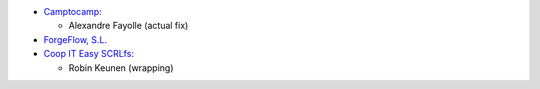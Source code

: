 * `Camptocamp <https://www.camptocamp.com/en>`_:

  * Alexandre Fayolle (actual fix)

* `ForgeFlow, S.L. <https://www.forgeflow.com>`_
* `Coop IT Easy SCRLfs <https://coopiteasy.be>`_:

  * Robin Keunen (wrapping)
